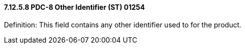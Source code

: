 ==== 7.12.5.8 PDC-8 Other Identifier (ST) 01254

Definition: This field contains any other identifier used to for the product.

